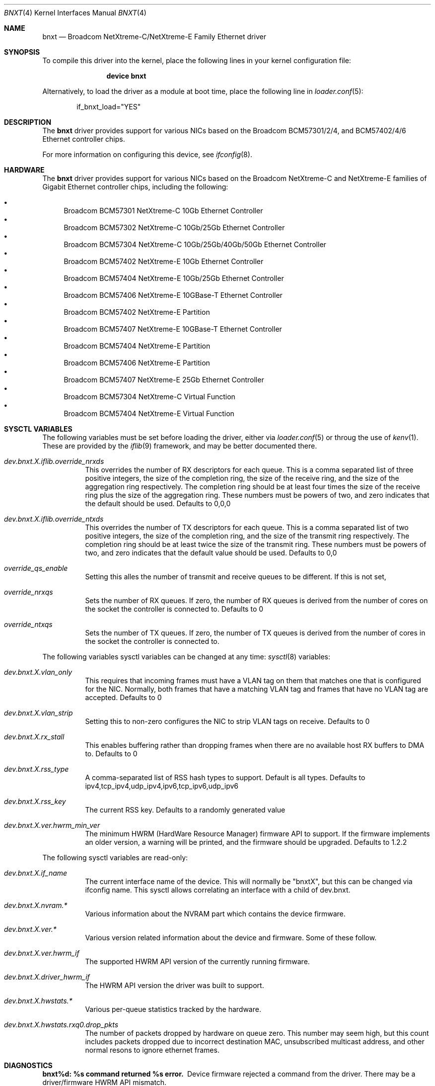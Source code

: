 .\" Copyright (c) 2016 Broadcom, All Rights Reserved.
.\" The term Broadcom refers to Broadcom Limited and/or its subsidiaries
.\"
.\" Redistribution and use in source and binary forms, with or without
.\" modification, are permitted provided that the following conditions
.\" are met:
.\"
.\" 1. Redistributions of source code must retain the above copyright
.\"    notice, this list of conditions and the following disclaimer.
.\" 2. Redistributions in binary form must reproduce the above copyright
.\"    notice, this list of conditions and the following disclaimer in the
.\"    documentation and/or other materials provided with the distribution.
.\"
.\" THIS SOFTWARE IS PROVIDED BY THE COPYRIGHT HOLDERS AND CONTRIBUTORS "AS IS'
.\" AND ANY EXPRESS OR IMPLIED WARRANTIES, INCLUDING, BUT NOT LIMITED TO, THE
.\" IMPLIED WARRANTIES OF MERCHANTABILITY AND FITNESS FOR A PARTICULAR PURPOSE
.\" ARE DISCLAIMED.  IN NO EVENT SHALL THE COPYRIGHT OWNER OR CONTRIBUTORS
.\" BE LIABLE FOR ANY DIRECT, INDIRECT, INCIDENTAL, SPECIAL, EXEMPLARY, OR
.\" CONSEQUENTIAL DAMAGES (INCLUDING, BUT NOT LIMITED TO, PROCUREMENT OF
.\" SUBSTITUTE GOODS OR SERVICES; LOSS OF USE, DATA, OR PROFITS; OR BUSINESS
.\" INTERRUPTION) HOWEVER CAUSED AND ON ANY THEORY OF LIABILITY, WHETHER IN
.\" CONTRACT, STRICT LIABILITY, OR TORT (INCLUDING NEGLIGENCE OR OTHERWISE)
.\" ARISING IN ANY WAY OUT OF THE USE OF THIS SOFTWARE, EVEN IF ADVISED OF
.\" THE POSSIBILITY OF SUCH DAMAGE.
.\"
.\" $FreeBSD$
.\"
.Dd May 12, 2016
.Dt BNXT 4
.Os
.Sh NAME
.Nm bnxt
.Nd "Broadcom NetXtreme-C/NetXtreme-E Family Ethernet driver"
.Sh SYNOPSIS
To compile this driver into the kernel,
place the following lines in your
kernel configuration file:
.Bd -ragged -offset indent
.Cd "device bnxt"
.Ed
.Pp
Alternatively, to load the driver as a
module at boot time, place the following line in
.Xr loader.conf 5 :
.Bd -literal -offset indent
if_bnxt_load="YES"
.Ed
.Sh DESCRIPTION
The
.Nm
driver provides support for various NICs based on the Broadcom BCM57301/2/4,
and BCM57402/4/6 Ethernet controller chips.
.Pp
For more information on configuring this device, see
.Xr ifconfig 8 .
.Sh HARDWARE
The
.Nm
driver provides support for various NICs based on the Broadcom NetXtreme-C and
NetXtreme-E families of Gigabit Ethernet controller chips, including the
following:
.Pp
.Bl -bullet -compact
.It
Broadcom BCM57301 NetXtreme-C 10Gb Ethernet Controller
.It
Broadcom BCM57302 NetXtreme-C 10Gb/25Gb Ethernet Controller
.It
Broadcom BCM57304 NetXtreme-C 10Gb/25Gb/40Gb/50Gb Ethernet Controller
.It
Broadcom BCM57402 NetXtreme-E 10Gb Ethernet Controller
.It
Broadcom BCM57404 NetXtreme-E 10Gb/25Gb Ethernet Controller
.It
Broadcom BCM57406 NetXtreme-E 10GBase-T Ethernet Controller
.It
Broadcom BCM57402 NetXtreme-E Partition
.It
Broadcom BCM57407 NetXtreme-E 10GBase-T Ethernet Controller
.It
Broadcom BCM57404 NetXtreme-E Partition
.It
Broadcom BCM57406 NetXtreme-E Partition
.It
Broadcom BCM57407 NetXtreme-E 25Gb Ethernet Controller
.It
Broadcom BCM57304 NetXtreme-C Virtual Function
.It
Broadcom BCM57404 NetXtreme-E Virtual Function
.El
.Sh SYSCTL VARIABLES
The following variables must be set before loading the driver, either via 
.Xr loader.conf 5 or throug the use of
.Xr kenv 1 .  These are provided by the
.Xr iflib 9 framework, and may be better documented there.
.Bl -tag -width indent
.It Va dev.bnxt.X.iflib.override_nrxds
This overrides the number of RX descriptors for each queue.  This is a comma
separated list of three positive integers, the size of the completion ring,
the size of the receive ring, and the size of the aggregation ring respectively.
The completion ring should be at least four times the size of the receive ring
plus the size of the aggregation ring.  These numbers must be powers of two, and
zero indicates that the default should be used.
Defaults to 0,0,0
.It Va dev.bnxt.X.iflib.override_ntxds
This overrides the number of TX descriptors for each queue.  This is a comma
separated list of two positive integers, the size of the completion ring, and
the size of the transmit ring respectively.  The completion ring should be at
least twice the size of the transmit ring.  These numbers must be powers of two,
and zero indicates that the default value should be used.
Defaults to 0,0
.It Va override_qs_enable
Setting this alles the number of transmit and receive queues to be different.
If this is not set, 
.It Va override_nrxqs
Sets the number of RX queues.  If zero, the number of RX queues is derived from
the number of cores on the socket the controller is connected to.
Defaults to 0
.It Va override_ntxqs
Sets the number of TX queues.  If zero, the number of TX queues is derived from
the number of cores in the socket the controller is connected to.
.El
.Pp
The following variables sysctl variables can be changed at any time:
.Xr sysctl 8
variables:
.Bl -tag -width indent
.It Va dev.bnxt.X.vlan_only
This requires that incoming frames must have a VLAN tag on them that matches
one that is configured for the NIC.  Normally, both frames that have a matching
VLAN tag and frames that have no VLAN tag are accepted.
Defaults to 0
.It Va dev.bnxt.X.vlan_strip
Setting this to non-zero configures the NIC to strip VLAN tags on receive.
Defaults to 0
.It Va dev.bnxt.X.rx_stall
This enables buffering rather than dropping frames when there are no available
host RX buffers to DMA to.
Defaults to 0
.It Va dev.bnxt.X.rss_type
A comma-separated list of RSS hash types to support.  Default is all types.
Defaults to ipv4,tcp_ipv4,udp_ipv4,ipv6,tcp_ipv6,udp_ipv6
.It Va dev.bnxt.X.rss_key
The current RSS key.
Defaults to a randomly generated value
.It Va dev.bnxt.X.ver.hwrm_min_ver
The minimum HWRM (HardWare Resource Manager) firmware API to support.  If the
firmware implements an older version, a warning will be printed, and the
firmware should be upgraded.
Defaults to 1.2.2
.El
.Pp
The following sysctl variables are read-only:
.Bl -tag -width indent
.It Va dev.bnxt.X.if_name
The current interface name of the device.  This will normally be "bnxtX", but
this can be changed via ifconfig name.  This sysctl allows correlating an
interface with a child of dev.bnxt.
.It Va dev.bnxt.X.nvram.*
Various information about the NVRAM part which contains the device firmware.
.It Va dev.bnxt.X.ver.*
Various version related information about the device and firmware.  Some of
these follow.
.It Va dev.bnxt.X.ver.hwrm_if
The supported HWRM API version of the currently running firmware.
.It Va dev.bnxt.X.driver_hwrm_if
The HWRM API version the driver was built to support.
.It Va dev.bnxt.X.hwstats.*
Various per-queue statistics tracked by the hardware.
.It Va dev.bnxt.X.hwstats.rxq0.drop_pkts
The number of packets dropped by hardware on queue zero.  This number may seem
high, but this count includes packets dropped due to incorrect destination MAC,
unsubscribed multicast address, and other normal resons to ignore ethernet
frames.
.El
.Sh DIAGNOSTICS
.Bl -diag
.It "bnxt%d: %s command returned %s error."
Device firmware rejected a command from the driver.  There may be a
driver/firmware HWRM API mismatch.
.It "bnxt%d: Timeout sending %s (timeout: %d) seq %d\n"
Device firmware unresponsive.  Device likely needs to be reset.
.It "bnxt%d: Timeout sending %s (timeout: %d) msg {0x%x 0x%x} len:%d v: %d\n"
Partial firmware response.  Device may need to be reset.
.El
.Sh SEE ALSO
.Xr altq 4 ,
.Xr arp 4 ,
.Xr netintro 4 ,
.Xr ng_ether 4 ,
.Xr vlan 4 ,
.Xr ifconfig 8 ,
.Xr iflib 4
.Sh HISTORY
The
.Nm
device driver first appeared in
.Fx 11.0 .
.Sh AUTHORS
The
.Nm
driver was written by
.An Jack Vogel Aq Mt jfvogel@gmail.com .
and is currently maintained by
.An Stephen Hurd Aq Mt stephen.hurd@broadcom.com .
